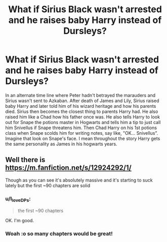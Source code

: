 #+TITLE: What if Sirius Black wasn't arrested and he raises baby Harry instead of Dursleys?

* What if Sirius Black wasn't arrested and he raises baby Harry instead of Dursleys?
:PROPERTIES:
:Author: God_Of_Simps575
:Score: 6
:DateUnix: 1615542500.0
:DateShort: 2021-Mar-12
:FlairText: What's That Fic?
:END:
In an alternate time line where Peter hadn't betrayed the marauders and Sirius wasn't sent to Azkaban. After death of James and Lily, Sirius raised baby Harry and later told him of his wizard heritage and how his parents died. Sirius then becomes the closest thing to parents Harry had. He also raised him like a Chad how his father once was. He also tells Harry to look out for Snape the potions master in Hogwarts and tells him a tip to just call him Snivellus if Snape threatens him. Then Chad Harry on his 1st potions class when Snape scolds him for writing notes, say like, "OK... Snivellus". Imagine that look on Snape's face. I mean throughout the story Harry gets the same personality as James in his hogwarts years.


** Well there is [[https://m.fanfiction.net/s/12924292/1/]]

Though as you can see it's absolutely massive and it's starting to suck lately but the first ~90 chapters are solid
:PROPERTIES:
:Author: megakaos888
:Score: 2
:DateUnix: 1615543018.0
:DateShort: 2021-Mar-12
:END:

*** u/I_love_DPs:
#+begin_quote
  the first ~90 chapters
#+end_quote

OK. I'm good.
:PROPERTIES:
:Author: I_love_DPs
:Score: 3
:DateUnix: 1615546717.0
:DateShort: 2021-Mar-12
:END:


*** Woah :o so many chapters would be great!
:PROPERTIES:
:Author: FireflyArc
:Score: 1
:DateUnix: 1615605144.0
:DateShort: 2021-Mar-13
:END:
